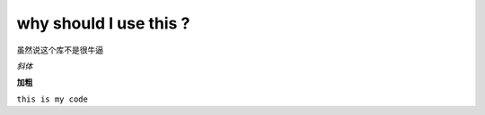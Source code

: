 why should I use this ?
==========================

虽然说这个库不是很牛逼

*斜体*

**加粗**

``this is my code``